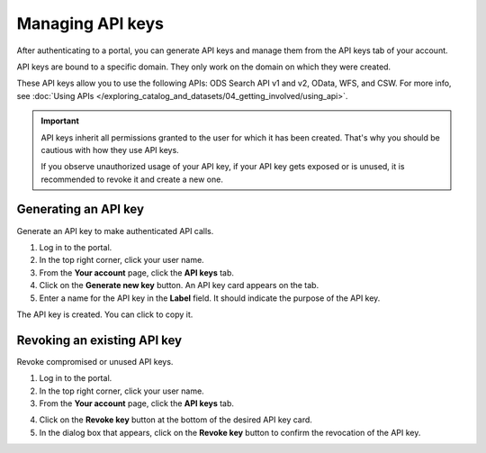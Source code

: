 Managing API keys
=================

After authenticating to a portal, you can generate API keys and manage them from the API keys tab of your account.

API keys are bound to a specific domain. They only work on the domain on which they were created.

These API keys allow you to use the following APIs: ODS Search API v1 and v2, OData, WFS, and CSW. For more info, see :doc:`Using APIs </exploring_catalog_and_datasets/04_getting_involved/using_api>`.

.. admonition:: Important
   :class: important

   API keys inherit all permissions granted to the user for which it has been created.
   That's why you should be cautious with how they use API keys.
   
   If you observe unauthorized usage of your API key, if your API key gets exposed or is unused, it is recommended to revoke it and create a new one.

Generating an API key
---------------------

Generate an API key to make authenticated API calls.

1. Log in to the portal.
2. In the top right corner, click your user name.
3. From the **Your account** page, click the **API keys** tab.
4. Click on the **Generate new key** button. An API key card appears on the tab.
5. Enter a name for the API key in the **Label** field. It should indicate the purpose of the API key.

.. image:: images/account_apikey.png

The API key is created. You can click |icon-copypaste| to copy it.

Revoking an existing API key
----------------------------

Revoke compromised or unused API keys.

1. Log in to the portal.
2. In the top right corner, click your user name.
3. From the **Your account** page, click the **API keys** tab.

.. image:: images/account_apikey.png

4. Click on the **Revoke key** button at the bottom of the desired API key card.
5. In the dialog box that appears, click on the **Revoke key** button to confirm the revocation of the API key.





.. |icon-copypaste| image:: images/icon_copypaste.png
    :width: 35px
    :height: 31px
